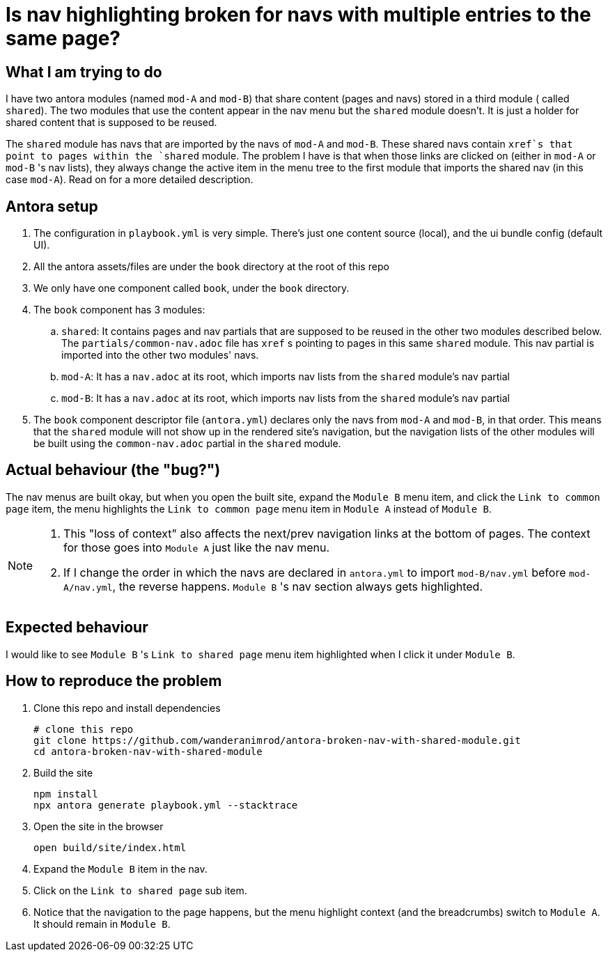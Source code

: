 = Is nav highlighting broken for navs with multiple entries to the same page?

== What I am trying to do

I have two antora modules (named `mod-A` and `mod-B`) that share content (pages and navs) stored in a third module ( called `shared`). The two modules that use the content appear in the nav menu but the `shared` module doesn't. It is just a holder for shared content that is supposed to be reused.

The `shared` module has navs that are imported by the navs of `mod-A` and `mod-B`. These shared navs contain `xref`s that point to pages within the `shared` module. The problem I have is that when those links are clicked on (either in `mod-A` or `mod-B` 's nav lists), they always change the active item in the menu tree to the first module that imports the shared nav (in this case `mod-A`). Read on for a more detailed description.

== Antora setup

. The configuration in `playbook.yml` is very simple.
There's just one content source (local), and the ui bundle config (default UI).
. All the antora assets/files are under the `book` directory at the root of this repo
. We only have one component called `book`, under the `book` directory.
. The `book` component has 3 modules:
.. `shared`: It contains pages and nav partials that are supposed to be reused in the other two modules described below. The `partials/common-nav.adoc` file has `xref` s pointing to pages in this same `shared` module. This nav partial is imported into the other two modules' navs.
.. `mod-A`: It has a `nav.adoc` at its root, which imports nav lists from the `shared` module's nav partial
.. `mod-B`: It has a `nav.adoc` at its root, which imports nav lists from the `shared` module's nav partial
. The `book` component descriptor file (`antora.yml`) declares only the navs from `mod-A` and `mod-B`, in that order. This means that the `shared` module will not show up in the rendered site's navigation, but the navigation lists of the other modules will be built using the `common-nav.adoc` partial in the `shared` module.

== Actual behaviour (the "bug?")
The nav menus are built okay, but when you open the built site, expand the `Module B` menu item, and click the `Link to common page` item, the menu highlights the `Link to common page` menu item in `Module A` instead of `Module B`.

[NOTE]
====
. This "loss of context" also affects the next/prev navigation links at the bottom of pages. The context for those goes into `Module A` just like the nav menu.
. If I change the order in which the navs are declared in `antora.yml` to import `mod-B/nav.yml` before `mod-A/nav.yml`, the reverse happens. `Module B` 's nav section always gets highlighted.
====

== Expected behaviour

I would like to see `Module B` 's `Link to shared page` menu item highlighted when I click it under `Module B`.

== How to reproduce the problem [[reproduce]]

. Clone this repo and install dependencies
+
[source,bash]
----
# clone this repo
git clone https://github.com/wanderanimrod/antora-broken-nav-with-shared-module.git
cd antora-broken-nav-with-shared-module
----

. Build the site
+
[source,bash]
----
npm install
npx antora generate playbook.yml --stacktrace
----

. Open the site in the browser
+
[[browser]]
[source,bash]
----
open build/site/index.html
----

. Expand the `Module B` item in the nav.
. Click on the `Link to shared page` sub item.
. Notice that the navigation to the page happens, but the menu highlight context (and the breadcrumbs) switch to `Module A`. It should remain in `Module B`.





